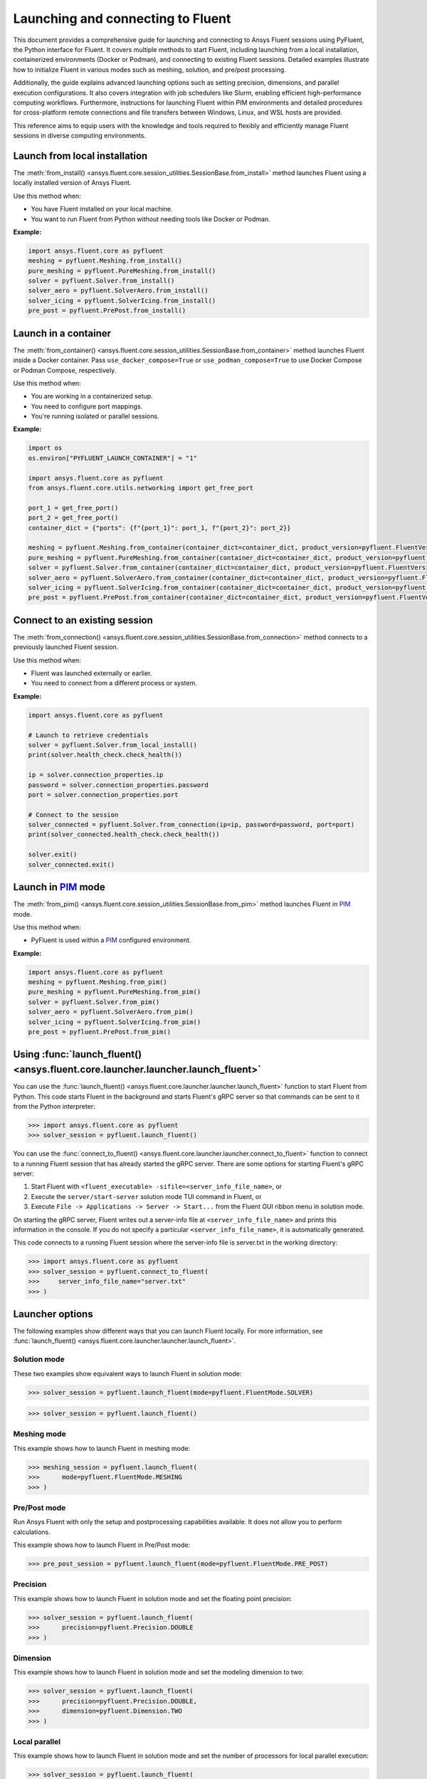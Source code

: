 .. _ref_launch_guide:

Launching and connecting to Fluent
==================================

This document provides a comprehensive guide for launching and connecting to Ansys Fluent sessions using PyFluent, the Python interface for Fluent. 
It covers multiple methods to start Fluent, including launching from a local installation, containerized environments (Docker or Podman), and connecting 
to existing Fluent sessions. Detailed examples illustrate how to initialize Fluent in various modes such as meshing, solution, and pre/post processing.

Additionally, the guide explains advanced launching options such as setting precision, dimensions, and parallel execution configurations. 
It also covers integration with job schedulers like Slurm, enabling efficient high-performance computing workflows. 
Furthermore, instructions for launching Fluent within PIM environments and detailed procedures for cross-platform remote connections and file transfers between Windows, Linux, and WSL hosts are provided.

This reference aims to equip users with the knowledge and tools required to flexibly and efficiently manage Fluent sessions in diverse computing environments.

Launch from local installation
------------------------------

.. vale Google.Spacing = NO

The :meth:`from_install() <ansys.fluent.core.session_utilities.SessionBase.from_install>` method launches Fluent using a locally installed version of Ansys Fluent.

Use this method when:

- You have Fluent installed on your local machine.
- You want to run Fluent from Python without needing tools like Docker or Podman.

**Example:**

.. code-block:: python

  import ansys.fluent.core as pyfluent
  meshing = pyfluent.Meshing.from_install()
  pure_meshing = pyfluent.PureMeshing.from_install()
  solver = pyfluent.Solver.from_install()
  solver_aero = pyfluent.SolverAero.from_install()
  solver_icing = pyfluent.SolverIcing.from_install()
  pre_post = pyfluent.PrePost.from_install()   


Launch in a container
---------------------

The :meth:`from_container() <ansys.fluent.core.session_utilities.SessionBase.from_container>` method launches Fluent inside a Docker container.
Pass ``use_docker_compose=True`` or ``use_podman_compose=True`` to use Docker Compose or Podman Compose, respectively.

Use this method when:

- You are working in a containerized setup.
- You need to configure port mappings.
- You're running isolated or parallel sessions.

**Example:**

.. code-block:: python

  import os
  os.environ["PYFLUENT_LAUNCH_CONTAINER"] = "1"

  import ansys.fluent.core as pyfluent
  from ansys.fluent.core.utils.networking import get_free_port

  port_1 = get_free_port()
  port_2 = get_free_port()
  container_dict = {"ports": {f"{port_1}": port_1, f"{port_2}": port_2}}

  meshing = pyfluent.Meshing.from_container(container_dict=container_dict, product_version=pyfluent.FluentVersion.v252, use_docker_compose=True)
  pure_meshing = pyfluent.PureMeshing.from_container(container_dict=container_dict, product_version=pyfluent.FluentVersion.v252, use_podman_compose=True)
  solver = pyfluent.Solver.from_container(container_dict=container_dict, product_version=pyfluent.FluentVersion.v252, use_docker_compose=True)
  solver_aero = pyfluent.SolverAero.from_container(container_dict=container_dict, product_version=pyfluent.FluentVersion.v252, use_podman_compose=True)
  solver_icing = pyfluent.SolverIcing.from_container(container_dict=container_dict, product_version=pyfluent.FluentVersion.v252, use_docker_compose=True)
  pre_post = pyfluent.PrePost.from_container(container_dict=container_dict, product_version=pyfluent.FluentVersion.v252, use_podman_compose=True)


Connect to an existing session
------------------------------

The :meth:`from_connection() <ansys.fluent.core.session_utilities.SessionBase.from_connection>` method connects to a previously launched Fluent session.

Use this method when:

- Fluent was launched externally or earlier.
- You need to connect from a different process or system.

**Example:**

.. code-block:: python

   import ansys.fluent.core as pyfluent

   # Launch to retrieve credentials
   solver = pyfluent.Solver.from_local_install()
   print(solver.health_check.check_health())

   ip = solver.connection_properties.ip
   password = solver.connection_properties.password
   port = solver.connection_properties.port

   # Connect to the session
   solver_connected = pyfluent.Solver.from_connection(ip=ip, password=password, port=port)
   print(solver_connected.health_check.check_health())

   solver.exit()
   solver_connected.exit()


Launch in `PIM <https://pypim.docs.pyansys.com/version/stable/>`_ mode
----------------------------------------------------------------------

The :meth:`from_pim() <ansys.fluent.core.session_utilities.SessionBase.from_pim>` method launches Fluent in `PIM <https://pypim.docs.pyansys.com/version/stable/>`_ mode.

Use this method when:

- PyFluent is used within a `PIM <https://pypim.docs.pyansys.com/version/stable/>`_ configured environment.

**Example:**

.. code-block:: python

  import ansys.fluent.core as pyfluent
  meshing = pyfluent.Meshing.from_pim()
  pure_meshing = pyfluent.PureMeshing.from_pim()
  solver = pyfluent.Solver.from_pim()
  solver_aero = pyfluent.SolverAero.from_pim()
  solver_icing = pyfluent.SolverIcing.from_pim()
  pre_post = pyfluent.PrePost.from_pim()  


.. vale Google.Spacing = YES

Using :func:`launch_fluent() <ansys.fluent.core.launcher.launcher.launch_fluent>`
---------------------------------------------------------------------------------

You can use the :func:`launch_fluent() <ansys.fluent.core.launcher.launcher.launch_fluent>`
function to start Fluent from Python. This code starts Fluent in the background and starts
Fluent's gRPC server so that commands can be sent to it from the Python interpreter:

.. code:: python

  >>> import ansys.fluent.core as pyfluent
  >>> solver_session = pyfluent.launch_fluent()


You can use the :func:`connect_to_fluent() <ansys.fluent.core.launcher.launcher.connect_to_fluent>`
function to connect to a running Fluent session that has already started the gRPC server. There are
some options for starting Fluent's gRPC server:

1. Start Fluent with ``<fluent_executable> -sifile=<server_info_file_name>``, or
2. Execute the ``server/start-server`` solution mode TUI command in Fluent, or
3. Execute ``File -> Applications -> Server -> Start...`` from the Fluent GUI ribbon menu in solution mode.

On starting the gRPC server, Fluent writes out a server-info file at ``<server_info_file_name>`` and
prints this information in the console. If you do not specify a particular ``<server_info_file_name>``,
it is automatically generated.

This code connects to a running Fluent session where the server-info file is server.txt in the working
directory:

.. code:: python

  >>> import ansys.fluent.core as pyfluent
  >>> solver_session = pyfluent.connect_to_fluent(
  >>>     server_info_file_name="server.txt"
  >>> )


Launcher options
----------------
The following examples show different ways that you can launch Fluent locally.
For more information, see :func:`launch_fluent() <ansys.fluent.core.launcher.launcher.launch_fluent>`.

Solution mode
~~~~~~~~~~~~~
These two examples show equivalent ways to launch Fluent in solution mode:

.. code:: python

  >>> solver_session = pyfluent.launch_fluent(mode=pyfluent.FluentMode.SOLVER)
  

.. code:: python

  >>> solver_session = pyfluent.launch_fluent()


Meshing mode
~~~~~~~~~~~~
This example shows how to launch Fluent in meshing mode:

.. code:: python

  >>> meshing_session = pyfluent.launch_fluent(
  >>>      mode=pyfluent.FluentMode.MESHING
  >>> )


Pre/Post mode
~~~~~~~~~~~~~
Run Ansys Fluent with only the setup and postprocessing capabilities available. It does not allow you to perform calculations.

This example shows how to launch Fluent in Pre/Post mode:

.. code:: python

  >>> pre_post_session = pyfluent.launch_fluent(mode=pyfluent.FluentMode.PRE_POST)


Precision
~~~~~~~~~
This example shows how to launch Fluent in solution mode
and set the floating point precision:

.. code:: python

  >>> solver_session = pyfluent.launch_fluent(
  >>>      precision=pyfluent.Precision.DOUBLE
  >>> )


Dimension
~~~~~~~~~
This example shows how to launch Fluent in solution mode and set the
modeling dimension to two:

.. code:: python

  >>> solver_session = pyfluent.launch_fluent(
  >>>      precision=pyfluent.Precision.DOUBLE,
  >>>      dimension=pyfluent.Dimension.TWO
  >>> )


Local parallel
~~~~~~~~~~~~~~
This example shows how to launch Fluent in solution mode and set the
number of processors for local parallel execution:

.. code:: python

  >>> solver_session = pyfluent.launch_fluent(
  >>>      precision=pyfluent.Precision.DOUBLE,
  >>>      dimension=pyfluent.Dimension.TWO,
  >>>      processor_count=2
  >>> )


Distributed parallel
~~~~~~~~~~~~~~~~~~~~
This example shows how to launch Fluent in solution mode with 16 processors
distributed across more than one machine:

.. code:: python

  >>> solver_session = pyfluent.launch_fluent(
  >>>     precision=pyfluent.Precision.DOUBLE,
  >>>     dimension=pyfluent.Dimension.THREE,
  >>>     processor_count=16
  >>>     additional_arguments="-cnf=m1:8,m2:8",
  >>> )


Logging support
---------------
PyFluent has an option to run with logging enabled.
This command enables logging:

.. code:: python

  >>> pyfluent.logger.enable()


For more details, see :ref:`ref_logging_guide`.

Scheduler support
-----------------
When PyFluent is used within a job scheduler environment, the :func:`launch_fluent()
<ansys.fluent.core.launcher.launcher.launch_fluent>` function automatically determines
the list of machines and core counts with which to start Fluent. The supported
scheduler environments are Altair Grid Engine (formerly UGE), Sun Grid Engine (SGE),
Load Sharing Facility (LSF), Portable Batch System (PBS), and Slurm.

This example shows a bash shell script that can be submitted to a Slurm
scheduler using the ``sbatch`` command:

.. code:: bash

   #!/bin/bash
   #SBATCH --job-name="pyfluent"
   #SBATCH --nodes=8
   #SBATCH --ntasks=32
   #SBATCH --output="%x_%j.log"
   #SBATCH --partition=mpi01
   #
   # Change to the directory where the Slurm job was submitted
   #
   cd $SLURM_SUBMIT_DIR
   #
   # Activate your favorite Python environment
   #
   export AWP_ROOT252=/apps/ansys_inc/v252
   . ./venv/bin/activate
   #
   # Run a PyFluent script
   #
   python run.py


Here are a few notes about this example:

- Eight machines with a total of 32 cores are requested. Fluent is started with
  the appropriate command line arguments passed to ``-t`` and ``-cnf``.
- The variable ``AWP_ROOT251`` is configured so that PyFluent can find
  the Fluent installation.
- The code assumes that a Python virtual environment was pre-configured with
  PyFluent installed before the job script is submitted to Slurm. You could
  also configure the virtual environment as part of the job script if desired.
- The ``run.py`` file can contain any number of PyFluent commands using any of
  the supported interfaces.

Within the scheduler environment, the
:func:`launch_fluent() <ansys.fluent.core.launcher.launcher.launch_fluent>`
function can be used in a few different ways. This example shows how to start
the three-dimensional, double precision version of Fluent on all the requested
machines and cores:

.. code:: python

  >>> solver_session = pyfluent.launch_fluent(
  >>>      precision=pyfluent.Precision.DOUBLE,
  >>>      dimension=pyfluent.Dimension.THREE
  >>> )


You can use the ``processor_count`` argument to set the number of cores that
Fluent uses:

.. code:: python

  >>> solver_session = pyfluent.launch_fluent(
  >>>     precision=pyfluent.Precision.DOUBLE,
  >>>     dimension=pyfluent.Dimension.THREE,
  >>>     processor_count=16,
  >>> )


Passing the ``processor_count`` parameter like this forces execution of Fluent on 16
cores, despite the fact that the Slurm submission requests 32 total cores from
the job scheduler. This behavior may be useful in situations where the scheduler
environment allocates all the cores on a machine and you know that Fluent may
not scale well on all the allocated cores.

Finally, if you want to ignore the scheduler allocation, you can pass either the ``-t``
argument or both the ``-t`` and ``-cnf`` arguments to the
:func:`launch_fluent() <ansys.fluent.core.launcher.launcher.launch_fluent>` function
using the ``additional_arguments`` parameter. For local parallel execution, simply pass the
``-t`` argument:

.. code:: python

  >>> solver_session = pyfluent.launch_fluent(
  >>>     precision=pyfluent.Precision.DOUBLE,
  >>>     dimension=pyfluent.Dimension.THREE,
  >>>     additional_arguments="-t16"
  >>> )


For distributed parallel processing, you usually pass both parameters:

.. code:: python

  >>> solver_session = pyfluent.launch_fluent(
  >>>     precision=pyfluent.Precision.DOUBLE,
  >>>     dimension=pyfluent.Dimension.THREE,
  >>>     additional_arguments="-t16 -cnf=m1:8,m2:8",
  >>> )


The :func:`launch_fluent() <ansys.fluent.core.launcher.launcher.launch_fluent>` function
also supports the ``scheduler_options`` parameter to submit the Fluent job to a Slurm
scheduler without using any bash script:

.. code:: python

  >>> slurm = pyfluent.launch_fluent(
  >>>     scheduler_options={
  >>>         "scheduler": "slurm",
  >>>         "scheduler_headnode": "<headnode>",
  >>>         "scheduler_queue": "<queue>",
  >>>         "scheduler_account": "<account>"
  >>>     },
  >>>     additional_arguments="-t16 -cnf=m1:8,m2:8",
  >>> )
  >>> solver_session = slurm.result()


.. vale off

The keys ``scheduler_headnode``, ``scheduler_queue`` and ``scheduler_account`` are
optional and should be specified in a similar manner to Fluent's scheduler options.
Here, the :func:`launch_fluent <ansys.fluent.core.launcher.launcher.launch_fluent>`
function returns a :class:`SlurmFuture <ansys.fluent.core.launcher.slurm_launcher.SlurmFuture>`
instance from which the PyFluent session can be extracted. For a detailed usage, see the
documentation of the :mod:`slurm_launcher <ansys.fluent.core.launcher.slurm_launcher>`
module.

.. vale on

The ``scheduler_options`` parameter doesn't support the automatic scheduler allocation,
the ``-t`` and ``-cnf`` arguments must be passed to the
:func:`launch_fluent() <ansys.fluent.core.launcher.launcher.launch_fluent>` function
using the ``additional_arguments`` parameter for distributed parallel processing.

Launching a `PIM <https://pypim.docs.pyansys.com/version/stable/>`_ session
---------------------------------------------------------------------------
When PyFluent is used within a `PIM <https://pypim.docs.pyansys.com/version/stable/>`_ configured environment, 
the :func:`launch_fluent() <ansys.fluent.core.launcher.launcher.launch_fluent>` function automatically launches 
Fluent session in `PIM <https://pypim.docs.pyansys.com/version/stable/>`_ mode and in that same environment it 
can be launched explicitly using :func:`create_launcher() <ansys.fluent.core.launcher.launcher.create_launcher>` as follows:

.. code:: python

  >>> from ansys.fluent.core.launcher.launcher import create_launcher
  >>> from ansys.fluent.core.launcher.launch_options import LaunchMode, FluentMode

  >>> pim_meshing_launcher = create_launcher(LaunchMode.PIM, mode=FluentMode.MESHING)
  >>> pim_meshing_session = pim_meshing_launcher()

  >>> pim_solver_launcher = create_launcher(LaunchMode.PIM)
  >>> pim_solver_session = pim_solver_launcher()


Launching Fluent in container mode with Docker Compose or Podman Compose
------------------------------------------------------------------------

Use PyFluent with Docker Compose or Podman Compose to run Fluent in a consistent, reproducible containerized environment.
Pass ``use_docker_compose=True`` or ``use_podman_compose=True`` to use Docker Compose or Podman Compose, respectively.

1. **Docker Compose**

    Prerequisites:

    - `Docker <https://www.docker.com/>`_
    - `Docker Compose <https://docs.docker.com/compose/>`_


2. **Podman Compose**

    Prerequisites:

    - `Podman <https://podman.io/>`_
    - `Podman Compose <https://docs.podman.io/en/latest/markdown/podman-compose.1.html>`_


Example:

Set environment variables to select the container engine:

.. code:: python

  >>> import os
  >>> os.environ["PYFLUENT_LAUNCH_CONTAINER"] = "1"


Then launch:

.. code:: python

  >>> import ansys.fluent.core as pyfluent
  >>> from ansys.fluent.core import examples
  >>> solver_session = pyfluent.launch_fluent(use_docker_compose=True)
  >>> case_file_name = examples.download_file("mixing_elbow.cas.h5", "pyfluent/mixing_elbow")
  >>> solver_session.file.read(file_name=case_file_name, file_type="case")
  >>> solver_session.exit()


Connect to a Fluent container running inside WSL from a Windows host
--------------------------------------------------------------------

1. Launch Fluent container inside WSL

.. code:: console

    docker run -it -p 63084:63084 -v /mnt/d/testing:/testing -e "ANSYSLMD_LICENSE_FILE=<license file or server>" -e "REMOTING_PORTS=63084/portspan=2" ghcr.io/ansys/pyfluent:v25.2.0 3ddp -gu -sifile=/testing/server.txt
    /ansys_inc/v252/fluent/fluent25.2.0/bin/fluent -r25.2.0 3ddp -gu -sifile=/testing/server.txt

2. Connect from PyFluent running on a Windows host

.. code:: python

  >>> import ansys.fluent.core as pyfluent
  >>> solver_session = pyfluent.connect_to_fluent(ip="localhost", port=63084, password=<password written `server.txt`>)


Connecting to a Fluent container running inside Linux from a Windows host
-------------------------------------------------------------------------

1. Launch Fluent container inside Linux

.. code:: console

    ansys_inc/v251/fluent/bin/fluent 3ddp -gu -sifile=server.txt
    cat server.txt
    10.18.19.151:44383
    hbsosnni

2. Connect from PyFluent running on a Windows host

.. code:: python

  >>> import ansys.fluent.core as pyfluent
  >>> solver_session = pyfluent.connect_to_fluent(ip="10.18.19.151", port=44383, password="hbsosnni")


Connecting to Fluent on Windows from a Linux or WSL host
--------------------------------------------------------

This guide describes how to connect to an ANSYS Fluent instance running on a Windows machine from a Linux or WSL host. 
It also includes steps to enable remote file transfer.

  Prerequisites:

    - `Docker <https://www.docker.com/>`_
    - `Build file transfer server <https://filetransfer-server.tools.docs.pyansys.com/version/stable/intro.html#>`_

A. **Set Up Fluent and File Transfer Server on Windows**

1. **Launch Fluent**

   Open a command prompt and run:

   .. code:: console

      ANSYS Inc\v252\fluent\ntbin\win64\fluent.exe 3ddp -sifile=server_info.txt
      type server_info.txt

   Example output:
   ``10.18.44.179:51344``, ``5scj6c8l``

2. **Retrieve Connection Details**

   Get the IP address, port, and password from the `server_info.txt` file.  
   Example:
   - IP: ``10.18.44.179``
   - Port: ``51344``
   - Password: ``5scj6c8l``

3. **Start the File Transfer Server**

   From Fluent's working directory, start the container for file-transfer server.

   .. code:: console

      docker run -p 50000:50000 -v %cd%:/home/container/workdir filetransfer-tool-server

4. **Allow Inbound TCP Connections**

   Configure the Windows Firewall:

   - Open: **Control Panel > Windows Defender Firewall > Advanced Settings > Inbound Rules**
   - Right-click **Inbound Rules**, select **New Rule**
   - Choose **Port**, click **Next**
   - Keep **TCP** selected
   - Enter the ports in **Specific local ports**: `51344, 50000` then click **Next**
   - Select **Allow the connection**, click **Next**
   - Leave all profiles (Domain, Private, Public) checked, click **Next**
   - Name the rule: `Inbound TCP for Fluent`

Note: Delete the added inbound rule after the Fluent session is closed.

B. **Connect from Linux or WSL Host**

Run the following Python code to connect to Fluent and transfer files:

.. code:: python

   from ansys.fluent.core import connect_to_fluent
   from ansys.fluent.core.utils.file_transfer_service import RemoteFileTransferStrategy

   file_service = RemoteFileTransferStrategy("10.18.44.179", 50000)
   solver_session = connect_to_fluent(ip="10.18.44.179", port=51344, password="5scj6c8l", file_transfer_service=file_service)

   # `mixing_elbow.cas.h5` will be uploaded to remote Fluent working directory
   solver_session.file.read_case(file_name="/home/user_name/mixing_elbow.cas.h5")

   # `elbow_remote.cas.h5` will be downloaded to local working directory
   solver_session.file.write_case(file_name="elbow_remote.cas.h5")


Connecting to Fluent on Linux or WSL from a Windows host
--------------------------------------------------------

This guide describes how to connect to an ANSYS Fluent instance running on a Linux or WSL machine from a Windows host. 
It also includes steps to enable remote file transfer.

  Prerequisites:

    - `Docker <https://www.docker.com/>`_
    - `Build file transfer server <https://filetransfer-server.tools.docs.pyansys.com/version/stable/intro.html#>`_

A. **Set Up Fluent and File Transfer Server on Linux or WSL**

1. **Launch Fluent**

   Open a shell and run:

   .. code:: console

      ansys_inc/v252/fluent/bin/fluent 3ddp -sifile=server_info.txt
      cat server_info.txt

   Example output:
   ``10.18.19.150:41429``, ``u5s3iivh``

2. **Retrieve Connection Details**

   Get the IP address, port, and password from the `server_info.txt` file.  
   Example:
   - IP: ``10.18.19.150``
   - Port: ``41429``
   - Password: ``u5s3iivh``

3. **Start the File Transfer Server**

   From Fluent's working directory, start the container for file-transfer server.

   .. code:: console

      docker run -p 50000:50000 -v `pwd`:/home/container/workdir -u `id -u`:`id -g` filetransfer-tool-server

B. **Connect from Windows Host**

Run the following Python code to connect to Fluent and transfer files:

.. code:: python

   from ansys.fluent.core import connect_to_fluent
   from ansys.fluent.core.utils.file_transfer_service import RemoteFileTransferStrategy

   file_service = RemoteFileTransferStrategy("10.18.19.150", 50000)
   solver_session = connect_to_fluent(ip="10.18.19.150", port=41429, password="u5s3iivh", file_transfer_service=file_service)

   # `mixing_elbow.cas.h5` will be uploaded to remote Fluent working directory
   solver_session.file.read_case(file_name="D:\path_to_file\mixing_elbow.cas.h5")

   # `elbow_remote.cas.h5` will be downloaded to local working directory
   solver_session.file.write_case(file_name="elbow_remote.cas.h5")

